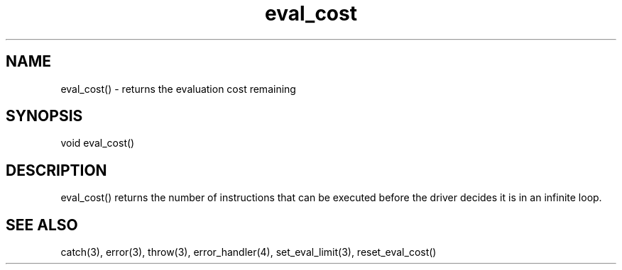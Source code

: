 .\"returns the evaluation cost remaining
.TH eval_cost 3 "5 Sep 1994" MudOS "LPC Library Functions"

.SH NAME
eval_cost() - returns the evaluation cost remaining

.SH SYNOPSIS
void eval_cost()

.SH DESCRIPTION
eval_cost() returns the number of instructions that can be executed
before the driver decides it is in an infinite loop.

.SH SEE ALSO
catch(3), error(3), throw(3), error_handler(4), set_eval_limit(3),
reset_eval_cost()
